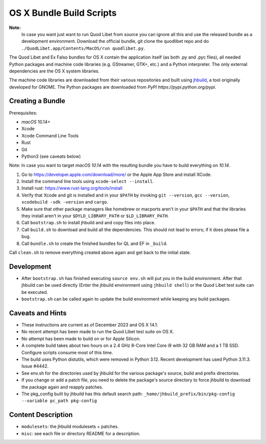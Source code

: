 =========================
OS X Bundle Build Scripts
=========================

**Note:**
    In case you want just want to run Quod Libet from source you can ignore
    all this and use the released bundle as a development environment.
    Download the official bundle, git clone the quodlibet repo and do
    ``./QuodLibet.app/Contents/MacOS/run quodlibet.py``.


The Quod Libet and Ex Falso bundles for OS X contain the application itself
(as both .py and .pyc files), all needed Python packages and machine code
libraries (e.g. GStreamer, GTK+, etc.) and a Python interpreter.  The
only external dependencies are the OS X system libraries.

The machine code libraries are downloaded from their various repositories and
built using `jhbuild <https://git.gnome.org/browse/jhbuild/>`__, a tool 
originally developed for GNOME.  The Python packages are downloaded from
`PyPI https://pypi.python.org/pypi`.


Creating a Bundle
-----------------

Prerequisites:

* `macOS` 10.14+
* Xcode
* Xcode Command Line Tools
* Rust
* Git
* Python3 (see caveats below)

Note: In case you want to target `macOS 10.14` with the resulting bundle you
have to build everything on `10.14`.

1) Go to https://developer.apple.com/download/more/ or the Apple App Store
   and install XCode.
2) Install the command line tools using ``xcode-select --install``.
3) Install rust: https://www.rust-lang.org/tools/install
4) Verify that Xcode and git is installed and in your ``$PATH`` by invoking
   ``git --version``, ``gcc --version``, ``xcodebuild -sdk -version`` and
   ``cargo``. 
5) Make sure that other package managers like homebrew or macports aren't in 
   your ``$PATH`` and that the libraries they install aren't in your
   ``$DYLD_LIBRARY_PATH`` or ``$LD_LIBRARY_PATH``.
6) Call ``bootstrap.sh`` to install jhbuild and and copy files into place.
7) Call ``build.sh`` to download and build all the dependencies.
   This should not lead to errors; if it does please file a bug.
8) Call ``bundle.sh`` to create the finished bundles for QL and EF in
   ``_build``.

Call ``clean.sh`` to remove everything created above again and get back to
the initial state.


Development
-----------

* After ``bootstrap.sh`` has finished executing ``source env.sh`` will put you
  in the build environment. After that jhbuild can be used directly (Enter the
  jhbuild environment using ``jhbuild shell``) or the Quod Libet test suite
  can be executed.
* ``bootstrap.sh`` can be called again to update the build environment while
  keeping any build packages.


Caveats and Hints
-----------------

* These instructions are current as of December 2023 and OS X 14.1.  
* No recent attempt has been made to run the Quod Libet test suite on OS X.
* No attempt has been made to build on or for Apple Silicon.
* A complete build takes about two hours on a 2.4 GHz 8-Core Intel Core i9
  with 32 GB RAM and a 1 TB SSD.  Configure scripts consume most of this time.
* The build uses Python distutils, which were removed in Python 3.12.
  Recent development has used Python 3.11.3.  Issue #4442.
* See env.sh for the directories used by jhbuild for the various package's
  source, build and prefix directories.
* If you change or add a patch file, you need to delete the package's 
  source directory to force jhbuild to download the package again and
  reapply patches.
* The pkg_config built by jhbuild has this default search path:
  ``_home/jhbuild_prefix/bin/pkg-config --variable pc_path pkg-config``


Content Description
-------------------

* ``modulesets``: the jhbuild modulesets + patches.
* ``misc``: see each file or directory README for a description.
